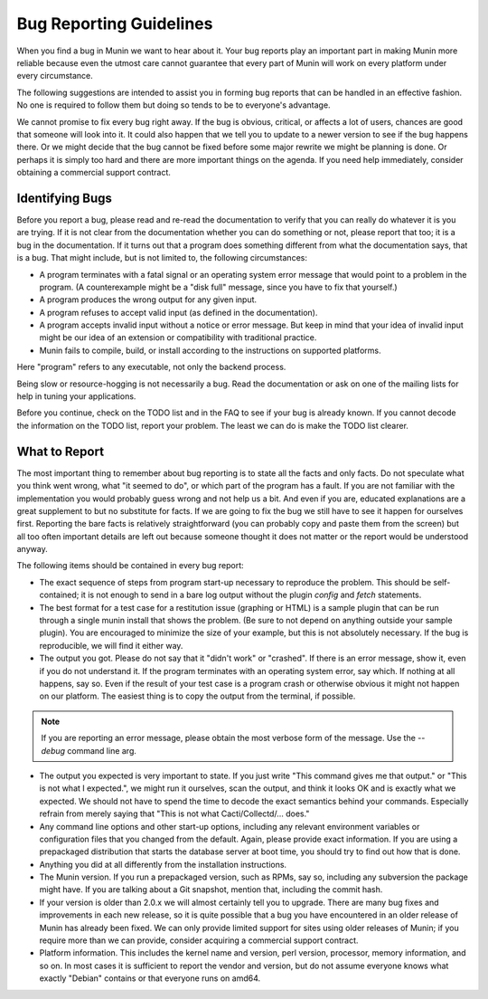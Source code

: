 =========================
Bug Reporting Guidelines
=========================

When you find a bug in Munin we want to hear about it. Your bug reports
play an important part in making Munin more reliable because even the
utmost care cannot guarantee that every part of Munin will work on every
platform under every circumstance.

The following suggestions are intended to assist you in forming bug reports
that can be handled in an effective fashion. No one is required to follow them
but doing so tends to be to everyone's advantage.

We cannot promise to fix every bug right away. If the bug is obvious, critical,
or affects a lot of users, chances are good that someone will look into it. It
could also happen that we tell you to update to a newer version to see if the
bug happens there. Or we might decide that the bug cannot be fixed before some
major rewrite we might be planning is done. Or perhaps it is simply too hard
and there are more important things on the agenda. If you need help
immediately, consider obtaining a commercial support contract.

Identifying Bugs
================

Before you report a bug, please read and re-read the documentation to verify
that you can really do whatever it is you are trying. If it is not clear from
the documentation whether you can do something or not, please report that too;
it is a bug in the documentation. If it turns out that a program does something
different from what the documentation says, that is a bug. That might include,
but is not limited to, the following circumstances:

- A program terminates with a fatal signal or an operating system error message
  that would point to a problem in the program. (A counterexample might be a
  "disk full" message, since you have to fix that yourself.)

- A program produces the wrong output for any given input.

- A program refuses to accept valid input (as defined in the documentation).

- A program accepts invalid input without a notice or error message. But keep
  in mind that your idea of invalid input might be our idea of an extension or
  compatibility with traditional practice.

- Munin fails to compile, build, or install according to the instructions on
  supported platforms.

Here "program" refers to any executable, not only the backend process.

Being slow or resource-hogging is not necessarily a bug. Read the documentation
or ask on one of the mailing lists for help in tuning your applications.

Before you continue, check on the TODO list and in the FAQ to see if your bug
is already known. If you cannot decode the information on the TODO list, report
your problem. The least we can do is make the TODO list clearer.

What to Report
==============

The most important thing to remember about bug reporting is to state all the
facts and only facts. Do not speculate what you think went wrong, what "it
seemed to do", or which part of the program has a fault. If you are not
familiar with the implementation you would probably guess wrong and not help us
a bit. And even if you are, educated explanations are a great supplement to but
no substitute for facts. If we are going to fix the bug we still have to see it
happen for ourselves first. Reporting the bare facts is relatively
straightforward (you can probably copy and paste them from the screen) but all
too often important details are left out because someone thought it does not
matter or the report would be understood anyway.

The following items should be contained in every bug report:

- The exact sequence of steps from program start-up necessary to reproduce the
  problem. This should be self-contained; it is not enough to send in a bare
  log output without the plugin `config` and `fetch` statements.

- The best format for a test case for a restitution issue (graphing or HTML) is
  a sample plugin that can be run through a single munin install that shows the
  problem.  (Be sure to not depend on anything outside your sample plugin). You
  are encouraged to minimize the size of your example, but this is not
  absolutely necessary. If the bug is reproducible, we will find it either way.

- The output you got. Please do not say that it "didn't work" or "crashed". If
  there is an error message, show it, even if you do not understand it. If the
  program terminates with an operating system error, say which. If nothing at
  all happens, say so. Even if the result of your test case is a program crash
  or otherwise obvious it might not happen on our platform. The easiest thing
  is to copy the output from the terminal, if possible.

.. Note::
        If you are reporting an error message, please obtain the most verbose
        form of the message. Use the `--debug` command line arg.

- The output you expected is very important to state. If you just write "This
  command gives me that output." or "This is not what I expected.", we might
  run it ourselves, scan the output, and think it looks OK and is exactly what
  we expected. We should not have to spend the time to decode the exact
  semantics behind your commands. Especially refrain from merely saying that
  "This is not what Cacti/Collectd/... does."

- Any command line options and other start-up options, including any relevant
  environment variables or configuration files that you changed from the
  default. Again, please provide exact information. If you are using a
  prepackaged distribution that starts the database server at boot time, you
  should try to find out how that is done.

- Anything you did at all differently from the installation instructions.

- The Munin version. If you run a prepackaged version, such as RPMs, say so,
  including any subversion the package might have. If you are talking about a
  Git snapshot, mention that, including the commit hash.

- If your version is older than 2.0.x we will almost certainly tell you to
  upgrade. There are many bug fixes and improvements in each new release, so it
  is quite possible that a bug you have encountered in an older release of
  Munin has already been fixed. We can only provide limited support for
  sites using older releases of Munin; if you require more than we can
  provide, consider acquiring a commercial support contract.

- Platform information. This includes the kernel name and version, perl version,
  processor, memory information, and so on. In most cases it is sufficient to
  report the vendor and version, but do not assume everyone knows what exactly
  "Debian" contains or that everyone runs on amd64.
